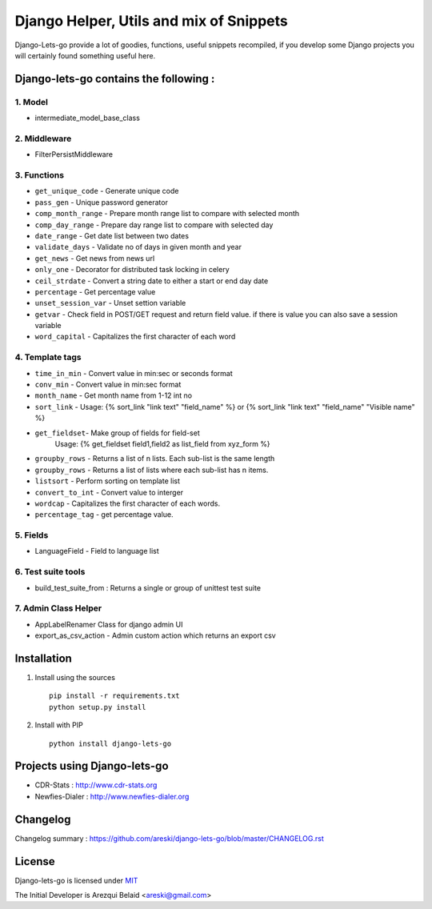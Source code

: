 
Django Helper, Utils and mix of Snippets
========================================

Django-Lets-go provide a lot of goodies, functions, useful snippets recompiled,
if you develop some Django projects you will certainly found something useful here.


Django-lets-go contains the following :
---------------------------------------

1. Model
~~~~~~~~

* intermediate_model_base_class


2. Middleware
~~~~~~~~~~~~~

* FilterPersistMiddleware


3. Functions
~~~~~~~~~~~~

* ``get_unique_code`` - Generate unique code
* ``pass_gen`` - Unique password generator
* ``comp_month_range`` - Prepare month range list to compare with selected month
* ``comp_day_range`` - Prepare day range list to compare with selected day
* ``date_range`` - Get date list between two dates
* ``validate_days`` - Validate no of days in given month and year
* ``get_news`` - Get news from news url
* ``only_one`` - Decorator for distributed task locking in celery
* ``ceil_strdate`` - Convert a string date to either a start or end day date
* ``percentage`` - Get percentage value
* ``unset_session_var`` - Unset settion variable
* ``getvar`` - Check field in POST/GET request and return field value. if there is value you can also save a session variable
* ``word_capital`` -  Capitalizes the first character of each word


4. Template tags
~~~~~~~~~~~~~~~~

* ``time_in_min`` - Convert value in min:sec or seconds format
* ``conv_min`` - Convert value in min:sec format
* ``month_name`` - Get month name from 1-12 int no
* ``sort_link`` - Usage: {% sort_link "link text" "field_name" %} or {% sort_link "link text" "field_name" "Visible name" %}
* ``get_fieldset``- Make group of fields for field-set
                    Usage: {% get_fieldset field1,field2 as list_field from xyz_form %}
* ``groupby_rows`` - Returns a list of n lists. Each sub-list is the same length
* ``groupby_rows`` - Returns a list of lists where each sub-list has n items.
* ``listsort`` - Perform sorting on template list
* ``convert_to_int`` - Convert value to interger
* ``wordcap`` - Capitalizes the first character of each words.
* ``percentage_tag`` - get percentage value.


5. Fields
~~~~~~~~~

* LanguageField - Field to language list


6. Test suite tools
~~~~~~~~~~~~~~~~~~~

* build_test_suite_from : Returns a single or group of unittest test suite


7. Admin Class Helper
~~~~~~~~~~~~~~~~~~~~~~

* AppLabelRenamer Class for django admin UI

* export_as_csv_action - Admin custom action which returns an export csv


Installation
------------

1. Install using the sources ::

    pip install -r requirements.txt
    python setup.py install


2. Install with PIP ::

    python install django-lets-go


Projects using Django-lets-go
-----------------------------

* CDR-Stats : http://www.cdr-stats.org
* Newfies-Dialer : http://www.newfies-dialer.org


Changelog
---------

Changelog summary : https://github.com/areski/django-lets-go/blob/master/CHANGELOG.rst


License
-------

Django-lets-go is licensed under `MIT`_

The Initial Developer is Arezqui Belaid <areski@gmail.com>

.. _`MIT`: https://github.com/areski/django-lets-go/blob/master/MIT-LICENSE.txt
